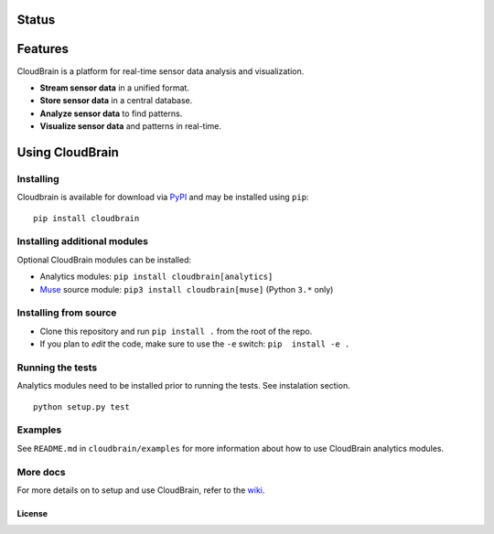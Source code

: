 Status
======

|Build Status|

Features
========

CloudBrain is a platform for real-time sensor data analysis and
visualization.

- **Stream sensor data** in a unified format.
- **Store sensor data** in a central database.
- **Analyze sensor data** to find patterns.
- **Visualize sensor data** and patterns in real-time.

.. figure:: https://raw.githubusercontent.com/cloudbrain/cloudbrain/master/docs/images/features.png
   :alt: features

Using CloudBrain
================

Installing
----------
Cloudbrain is available for download via `PyPI <https://pypi.python.org/pypi/cloudbrain>`_ and may be installed using ``pip``:

::

    pip install cloudbrain


Installing additional modules
-----------------------------

Optional CloudBrain modules can be installed:

- Analytics modules: ``pip install cloudbrain[analytics]``
- `Muse <http://www.choosemuse.com>`_ source module: ``pip3 install cloudbrain[muse]`` (Python ``3.*`` only)


Installing from source
----------------------

-  Clone this repository and run ``pip install .`` from the root of the repo.
-  If you plan to *edit* the code, make sure to use the ``-e`` switch:
   ``pip  install -e .``


Running the tests
-----------------
Analytics modules need to be installed prior to running the tests. See instalation section.
::

    python setup.py test


Examples
--------

See ``README.md`` in ``cloudbrain/examples`` for more information about
how to use CloudBrain analytics modules.

More docs
---------

For more details on to setup and use CloudBrain, refer to the
`wiki <https://github.com/cloudbrain/cloudbrain/wiki>`__.

License
~~~~~~~

|License: AGPL-3|

.. |Build Status| image:: https://travis-ci.org/cloudbrain/cloudbrain.svg?branch=master
   :target: https://travis-ci.org/cloudbrain/cloudbrain
.. |License: AGPL-3| image:: https://img.shields.io/badge/license-AGPL--3-blue.svg
   :target: https://raw.githubusercontent.com/cloudbrain/cloudbrain/master/LICENSE.md
